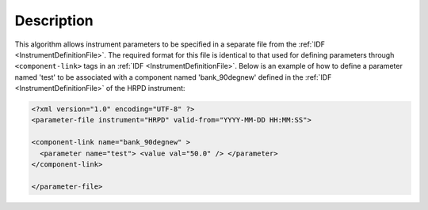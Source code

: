 .. algorithm::

.. summary::

.. alias::

.. properties::

Description
-----------
 
.. role:: xml(literal)
   :class: highlight

This algorithm allows instrument parameters to be specified in a
separate file from the :ref:`IDF <InstrumentDefinitionFile>`. The required
format for this file is identical to that used for defining parameters
through :xml:`<component-link>` tags in an
:ref:`IDF <InstrumentDefinitionFile>`. Below is an example of how to define a parameter
named 'test' to be associated with a component named 'bank\_90degnew'
defined in the :ref:`IDF <InstrumentDefinitionFile>` of the HRPD instrument:

.. code-block:: xml

    <?xml version="1.0" encoding="UTF-8" ?>
    <parameter-file instrument="HRPD" valid-from="YYYY-MM-DD HH:MM:SS">

    <component-link name="bank_90degnew" >
      <parameter name="test"> <value val="50.0" /> </parameter>
    </component-link>

    </parameter-file>

.. categories::
